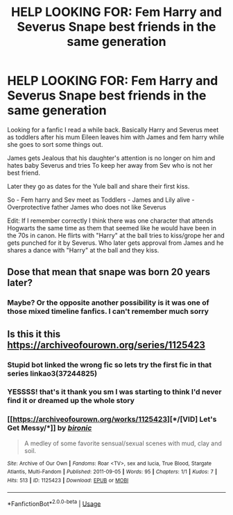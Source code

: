 #+TITLE: HELP LOOKING FOR: Fem Harry and Severus Snape best friends in the same generation

* HELP LOOKING FOR: Fem Harry and Severus Snape best friends in the same generation
:PROPERTIES:
:Author: Night_Shade_Lotus
:Score: 1
:DateUnix: 1575617540.0
:DateShort: 2019-Dec-06
:FlairText: What's That Fic?
:END:
Looking for a fanfic I read a while back. Basically Harry and Severus meet as toddlers after his mum Eileen leaves him with James and fem harry while she goes to sort some things out.

James gets Jealous that his daughter's attention is no longer on him and hates baby Severus and tries To keep her away from Sev who is not her best friend.

Later they go as dates for the Yule ball and share their first kiss.

So - Fem harry and Sev meet as Toddlers - James and Lily alive - Overprotective father James who does not like Severus

Edit: If I remember correctly I think there was one character that attends Hogwarts the same time as them that seemed like he would have been in the 70s in canon. He flirts with "Harry" at the ball tries to kiss/grope her and gets punched for it by Severus. Who later gets approval from James and he shares a dance with "Harry" at the ball and they kiss.


** Dose that mean that snape was born 20 years later?
:PROPERTIES:
:Score: 3
:DateUnix: 1575633440.0
:DateShort: 2019-Dec-06
:END:

*** Maybe? Or the opposite another possibility is it was one of those mixed timeline fanfics. I can't remember much sorry
:PROPERTIES:
:Author: Night_Shade_Lotus
:Score: 2
:DateUnix: 1575634117.0
:DateShort: 2019-Dec-06
:END:


** Is this it this [[https://archiveofourown.org/series/1125423]]
:PROPERTIES:
:Author: LurkingFromTheShadow
:Score: 2
:DateUnix: 1575657054.0
:DateShort: 2019-Dec-06
:END:

*** Stupid bot linked the wrong fic so lets try the first fic in that series linkao3(37244825)
:PROPERTIES:
:Author: LurkingFromTheShadow
:Score: 2
:DateUnix: 1575657383.0
:DateShort: 2019-Dec-06
:END:


*** YESSSS! that's it thank you sm I was starting to think I'd never find it or dreamed up the whole story
:PROPERTIES:
:Author: Night_Shade_Lotus
:Score: 2
:DateUnix: 1575675447.0
:DateShort: 2019-Dec-07
:END:


*** [[https://archiveofourown.org/works/1125423][*/[VID] Let's Get Messy/*]] by [[https://www.archiveofourown.org/users/bironic/pseuds/bironic][/bironic/]]

#+begin_quote
  A medley of some favorite sensual/sexual scenes with mud, clay and soil.
#+end_quote

^{/Site/:} ^{Archive} ^{of} ^{Our} ^{Own} ^{*|*} ^{/Fandoms/:} ^{Roar} ^{<TV>,} ^{sex} ^{and} ^{lucia,} ^{True} ^{Blood,} ^{Stargate} ^{Atlantis,} ^{Multi-Fandom} ^{*|*} ^{/Published/:} ^{2011-09-05} ^{*|*} ^{/Words/:} ^{95} ^{*|*} ^{/Chapters/:} ^{1/1} ^{*|*} ^{/Kudos/:} ^{7} ^{*|*} ^{/Hits/:} ^{513} ^{*|*} ^{/ID/:} ^{1125423} ^{*|*} ^{/Download/:} ^{[[https://archiveofourown.org/downloads/1125423/VID%20Lets%20Get%20Messy.epub?updated_at=1564691953][EPUB]]} ^{or} ^{[[https://archiveofourown.org/downloads/1125423/VID%20Lets%20Get%20Messy.mobi?updated_at=1564691953][MOBI]]}

--------------

*FanfictionBot*^{2.0.0-beta} | [[https://github.com/tusing/reddit-ffn-bot/wiki/Usage][Usage]]
:PROPERTIES:
:Author: FanfictionBot
:Score: 1
:DateUnix: 1575657086.0
:DateShort: 2019-Dec-06
:END:
